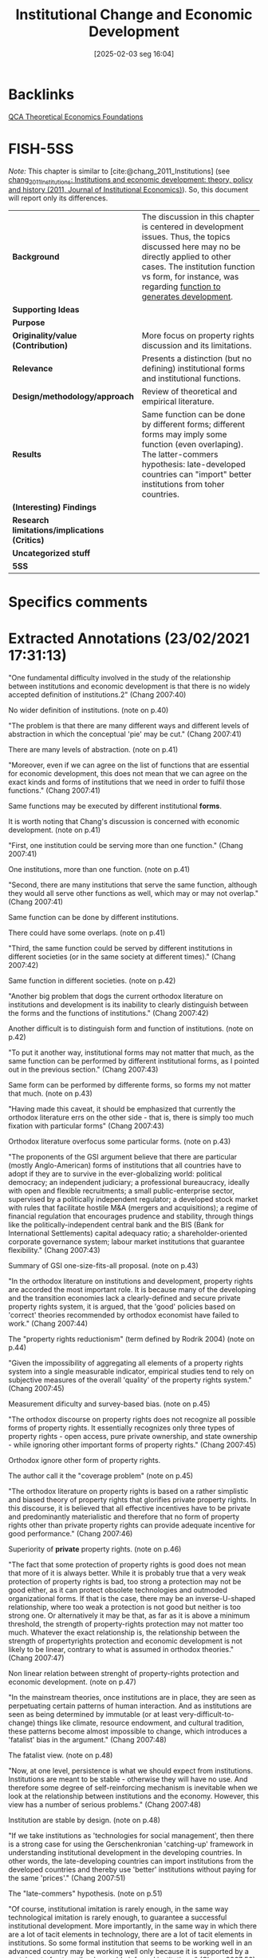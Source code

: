 #+title:      Institutional Change and Economic Development
#+date:       [2025-02-03 seg 16:04]
#+filetags:   :bib:
#+identifier: 20250203T160416
#+reference:  chang_2007_Institutional

* Backlinks

[[denote:20230216T235159][QCA Theoretical Economics Foundations]]

* FISH-5SS

/Note:/ This chapter is similar to [cite:@chang_2011_Institutions] (see [[denote:20210223T000002][chang_2011_Institutions: Institutions and economic development: theory, policy and history (2011, Journal of Institutional Economics)]]).
So, this document will report only its differences.

|---------------------------------------------+-----------------------------------------------------------------------------------------------------------------------------------------------------------------------------------------------------------------------------------------------|
| <40>                                        | <50>                                                                                                                                                                                                                                          |
| *Background*                                  | The discussion in this chapter is centered in development issues. Thus, the topics discussed here may no be directly applied to other cases. The institution function vs form, for instance, was regarding _function to generates development_. |
| *Supporting Ideas*                            |                                                                                                                                                                                                                                               |
| *Purpose*                                     |                                                                                                                                                                                                                                               |
| *Originality/value (Contribution)*            | More focus on property rights discussion and its limitations.                                                                                                                                                                                 |
| *Relevance*                                   | Presents a distinction (but no defining) institutional forms and institutional functions.                                                                                                                                                     |
| *Design/methodology/approach*                 | Review of theoretical and empirical literature.                                                                                                                                                                                               |
| *Results*                                     | Same function can be done by different forms; different forms may imply some function (even overlaping). The latter-commers hypothesis: late-developed countries can "import" better institutions from toher countries.                        |
| *(Interesting) Findings*                      |                                                                                                                                                                                                                                               |
| *Research limitations/implications (Critics)* |                                                                                                                                                                                                                                               |
| *Uncategorized stuff*                         |                                                                                                                                                                                                                                               |
| *5SS*                                         |                                                                                                                                                                                                                                               |
|---------------------------------------------+-----------------------------------------------------------------------------------------------------------------------------------------------------------------------------------------------------------------------------------------------|

* Specifics comments
 :PROPERTIES:
 :AUTHOR: H. Chang
 :JOURNAL:
 :YEAR: 2007
 :DOI:
 :URL:
 :END:


* Extracted Annotations (23/02/2021 17:31:13)
:PROPERTIES:
 :NOTER_DOCUMENT: /home/gpetrini/Zotero/storage/XDTBVILH/Chang - 2007 - Institutional change and economic development.pdf
:NOTER_PAGE: 41
 :END:
"One fundamental difficulty involved in the study of the relationship between institutions and economic development is that there is no widely accepted definition of institutions.2" (Chang 2007:40)

No wider definition of institutions. (note on p.40)

"The problem is that there are many different ways and different levels of abstraction in which the conceptual 'pie' may be cut." (Chang 2007:41)

There are many levels of abstraction. (note on p.41)

"Moreover, even if we can agree on the list of functions that are essential for economic development, this does not mean that we can agree on the exact kinds and forms of institutions that we need in order to fulfil those functions." (Chang 2007:41)

Same functions may be executed by different institutional *forms*.

It is worth noting that Chang's discussion is concerned with economic development. (note on p.41)

"First, one institution could be serving more than one function." (Chang 2007:41)

One institutions, more than one function. (note on p.41)

"Second, there are many institutions that serve the same function, although they would all serve other functions as well, which may or may not overlap." (Chang 2007:41)

Same function can be done by different institutions.

There could have some overlaps. (note on p.41)

"Third, the same function could be served by different institutions in different societies (or in the same society at different times)." (Chang 2007:42)

Same function in different societies. (note on p.42)

"Another big problem that dogs the current orthodox literature on institutions and development is its inability to clearly distinguish between the forms and the functions of institutions." (Chang 2007:42)

Another difficult is to distinguish form and function of institutions. (note on p.42)

"To put it another way, institutional forms may not matter that much, as the same function can be performed by different institutional forms, as I pointed out in the previous section." (Chang 2007:43)

Same form can be performed by differente forms, so forms my not matter that much. (note on p.43)

"Having made this caveat, it should be emphasized that currently the orthodox literature errs on the other side - that is, there is simply too much fixation with particular forms" (Chang 2007:43)

Orthodox literature overfocus some particular forms. (note on p.43)

"The proponents of the GSI argument believe that there are particular (mostly Anglo-American) forms of institutions that all countries have to adopt if they are to survive in the ever-globalizing world: political democracy; an independent judiciary; a professional bureaucracy, ideally with open and flexible recruitments; a small public-enterprise sector, supervised by a politically independent regulator; a developed stock market with rules that facilitate hostile M&A (mergers and acquisitions); a regime of financial regulation that encourages prudence and stability, through things like the politically-independent central bank and the BIS (Bank for International Settlements) capital adequacy ratio; a shareholder-oriented corporate governance system; labour market institutions that guarantee flexibility." (Chang 2007:43)

Summary of GSI one-size-fits-all proposal. (note on p.43)

"In the orthodox literature on institutions and development, property rights are accorded the most important role. It is because many of the developing and the transition economies lack a clearly-defined and secure private property rights system, it is argued, that the 'good' policies based on 'correct' theories recommended by orthodox economist have failed to work." (Chang 2007:44)

The "property rights reductionism" (term defined by Rodrik 2004) (note on p.44)

"Given the impossibility of aggregating all elements of a property rights system into a single measurable indicator, empirical studies tend to rely on subjective measures of the overall 'quality' of the property rights system." (Chang 2007:45)

Measurement dificulty and survey-based bias. (note on p.45)

"The orthodox discourse on property rights does not recognize all possible forms of property rights. It essentially recognizes only three types of property rights - open access, pure private ownership, and state ownership - while ignoring other important forms of property rights." (Chang 2007:45)

Orthodox ignore other form of property rights.

The author call it the "coverage problem" (note on p.45)

"The orthodox literature on property rights is based on a rather simplistic and biased theory of property rights that glorifies private property rights. In this discourse, it is believed that all effective incentives have to be private and predominantly materialistic and therefore that no form of property rights other than private property rights can provide adequate incentive for good performance." (Chang 2007:46)

Superiority of *private* property rights. (note on p.46)

"The fact that some protection of property rights is good does not mean that more of it is always better. While it is probably true that a very weak protection of property rights is bad, too strong a protection may not be good either, as it can protect obsolete technologies and outmoded organizational forms. If that is the case, there may be an inverse-U-shaped relationship, where too weak a protection is not good but neither is too strong one. Or alternatively it may be that, as far as it is above a minimum threshold, the strength of property-rights protection may not matter too much. Whatever the exact relationship is, the relationship between the strength of propertyrights protection and economic development is not likely to be linear, contrary to what is assumed in orthodox theories." (Chang 2007:47)

Non linear relation between strenght of property-rights protection and economic development. (note on p.47)

"In the mainstream theories, once institutions are in place, they are seen as perpetuating certain patterns of human interaction. And as institutions are seen as being determined by immutable (or at least very-difficult-to-change) things like climate, resource endowment, and cultural tradition, these patterns become almost impossible to change, which introduces a 'fatalist' bias in the argument." (Chang 2007:48)

The fatalist view. (note on p.48)

"Now, at one level, persistence is what we should expect from institutions. Institutions are meant to be stable - otherwise they will have no use. And therefore some degree of self-reinforcing mechanism is inevitable when we look at the relationship between institutions and the economy. However, this view has a number of serious problems." (Chang 2007:48)

Institution are stable by design. (note on p.48)

"If we take institutions as 'technologies for social management', then there is a strong case for using the Gerschenkronian 'catching-up' framework in understanding institutional development in the developing countries. In other words, the late-developing countries can import institutions from the developed countries and thereby use 'better' institutions without paying for the same 'prices'." (Chang 2007:51)

The "late-commers" hypothesis. (note on p.51)

"Of course, institutional imitation is rarely enough, in the same way technological imitation is rarely enough, to guarantee a successful institutional development. More importantly, in the same way in which there are a lot of tacit elements in technology, there are a lot of tacit elements in institutions. So some formal institution that seems to be working well in an advanced country may be working well only because it is supported by a certain set of not-easily-observable informal institutions." (Chang 2007:52)

This institutional imitation may not be enough.
There may have some unobservable informal institutions that are not easy to implement.
In summary, immitation + adaptation. (note on p.52)
